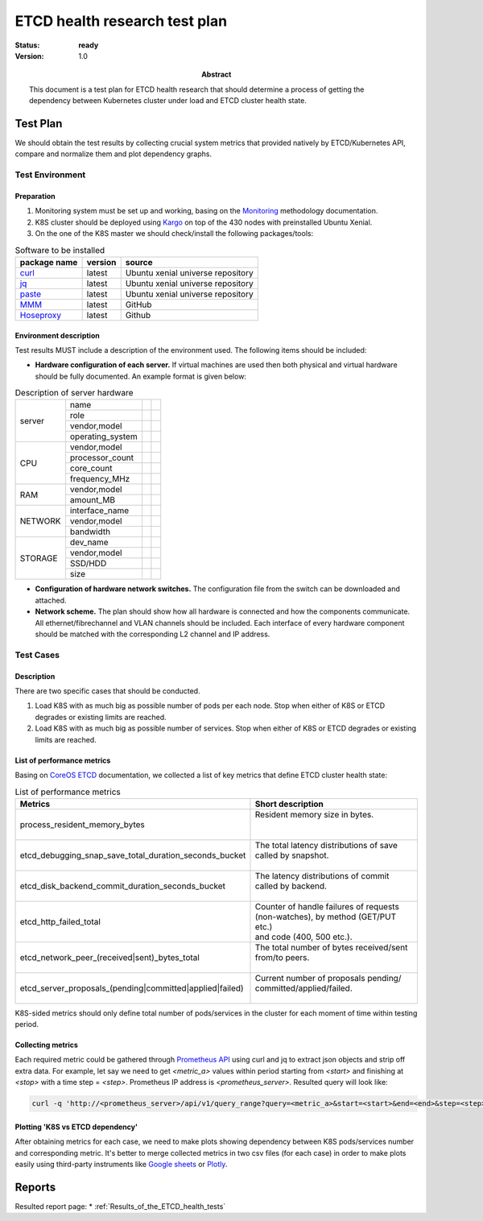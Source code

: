
.. _ETCD_health_tests:

==============================
ETCD health research test plan
==============================

:status: **ready**
:version: 1.0

:Abstract:

  This document is a test plan for ETCD health research that should
  determine a process of getting the dependency between Kubernetes
  cluster under load and ETCD cluster health state.

Test Plan
=========

We should obtain the test results by collecting crucial system
metrics that provided natively by ETCD/Kubernetes API, compare and
normalize them and plot dependency graphs.

Test Environment
----------------

Preparation
^^^^^^^^^^^

1.
  Monitoring system must be set up and working, basing on the
  `Monitoring`_ methodology documentation.

2.
  K8S cluster should be deployed using `Kargo`_ on top of the
  430 nodes with preinstalled Ubuntu Xenial.
3.
  On the one of the K8S master we should check/install the
  following packages/tools:


.. table:: Software to be installed

  +--------------+---------+-----------------------------------+
  | package name | version | source                            |
  +==============+=========+===================================+
  | `curl`_      | latest  | Ubuntu xenial universe repository |
  +--------------+---------+-----------------------------------+
  | `jq`_        | latest  | Ubuntu xenial universe repository |
  +--------------+---------+-----------------------------------+
  | `paste`_     | latest  | Ubuntu xenial universe repository |
  +--------------+---------+-----------------------------------+
  | `MMM`_       | latest  | GitHub                            |
  +--------------+---------+-----------------------------------+
  | `Hoseproxy`_ | latest  | Github                            |
  +--------------+---------+-----------------------------------+

Environment description
^^^^^^^^^^^^^^^^^^^^^^^

Test results MUST include a description of the environment used. The following
items should be included:

- **Hardware configuration of each server.** If virtual machines are used then
  both physical and virtual hardware should be fully documented.
  An example format is given below:

.. table:: Description of server hardware

  +-------+----------------+-------+-------+
  |server |name            |       |       |
  |       +----------------+-------+-------+
  |       |role            |       |       |
  |       +----------------+-------+-------+
  |       |vendor,model    |       |       |
  |       +----------------+-------+-------+
  |       |operating_system|       |       |
  +-------+----------------+-------+-------+
  |CPU    |vendor,model    |       |       |
  |       +----------------+-------+-------+
  |       |processor_count |       |       |
  |       +----------------+-------+-------+
  |       |core_count      |       |       |
  |       +----------------+-------+-------+
  |       |frequency_MHz   |       |       |
  +-------+----------------+-------+-------+
  |RAM    |vendor,model    |       |       |
  |       +----------------+-------+-------+
  |       |amount_MB       |       |       |
  +-------+----------------+-------+-------+
  |NETWORK|interface_name  |       |       |
  |       +----------------+-------+-------+
  |       |vendor,model    |       |       |
  |       +----------------+-------+-------+
  |       |bandwidth       |       |       |
  +-------+----------------+-------+-------+
  |STORAGE|dev_name        |       |       |
  |       +----------------+-------+-------+
  |       |vendor,model    |       |       |
  |       +----------------+-------+-------+
  |       |SSD/HDD         |       |       |
  |       +----------------+-------+-------+
  |       |size            |       |       |
  +-------+----------------+-------+-------+

- **Configuration of hardware network switches.** The configuration file from
  the switch can be downloaded and attached.


- **Network scheme.** The plan should show how all hardware is connected and
  how the components communicate. All ethernet/fibrechannel and VLAN channels
  should be included. Each interface of every hardware component should be
  matched with the corresponding L2 channel and IP address.

Test Cases
----------

Description
^^^^^^^^^^^

There are two specific cases that should be conducted.

1.
  Load K8S with as much big as possible number of pods per each node.
  Stop when either of K8S or ETCD degrades or existing limits are reached.

2.
  Load K8S with as much big as possible number of services.
  Stop when either of K8S or ETCD degrades or existing limits are reached.

List of performance metrics
^^^^^^^^^^^^^^^^^^^^^^^^^^^

Basing on `CoreOS ETCD`_ documentation, we collected a list of key metrics
that define ETCD cluster health state:


.. table:: List of performance metrics

  +------------------------------------------------------------+------------------------------------------+
  | Metrics                                                    | Short description                        |
  +============================================================+==========================================+
  |                                                            || Resident memory size in bytes.          |
  | process_resident_memory_bytes                              ||                                         |
  |                                                            ||                                         |
  +------------------------------------------------------------+------------------------------------------+
  |                                                            || The total latency distributions of save |
  | etcd_debugging_snap_save_total_duration_seconds_bucket     || called by snapshot.                     |
  |                                                            ||                                         |
  +------------------------------------------------------------+------------------------------------------+
  |                                                            || The latency distributions of commit     |
  | etcd_disk_backend_commit_duration_seconds_bucket           || called by backend.                      |
  |                                                            ||                                         |
  +------------------------------------------------------------+------------------------------------------+
  |                                                            || Counter of handle failures of requests  |
  | etcd_http_failed_total                                     || (non-watches), by method (GET/PUT etc.) |
  |                                                            || and code (400, 500 etc.).               |
  +------------------------------------------------------------+------------------------------------------+
  |                                                            || The total number of bytes received/sent |
  | etcd_network_peer_(received|sent)_bytes_total              || from/to peers.                          |
  |                                                            ||                                         |
  +------------------------------------------------------------+------------------------------------------+
  |                                                            || Current number of proposals pending/    |
  | etcd_server_proposals_(pending|committed|applied|failed)   || committed/applied/failed.               |
  |                                                            ||                                         |
  +------------------------------------------------------------+------------------------------------------+

K8S-sided metrics should only define total number of pods/services in the cluster
for each moment of time within testing period.

Collecting metrics
^^^^^^^^^^^^^^^^^^

Each required metric could be gathered through `Prometheus API`_ using
curl and jq to extract json objects and strip off extra data. For
example, let say we need to get `<metric_a>` values within period
starting from `<start>` and finishing at `<stop>` with a time step
= `<step>`. Prometheus IP address is `<prometheus_server>`. Resulted
query will look like:

.. code:: bash

  curl -q 'http://<prometheus_server>/api/v1/query_range?query=<metric_a>&start=<start>&end=<end>&step=<step>'

Plotting 'K8S vs ETCD dependency'
^^^^^^^^^^^^^^^^^^^^^^^^^^^^^^^^^

After obtaining metrics for each case, we need to make plots showing
dependency between K8S pods/services number and corresponding metric.
It's better to merge collected metrics in two csv files (for each case)
in order to make plots easily using third-party instruments like
`Google sheets`_ or `Plotly`_.

Reports
=======

Resulted report page:
* :ref:`Results_of_the_ETCD_health_tests`

.. references:

.. _Kargo: https://github.com/kubernetes-incubator/kargo.git
.. _Monitoring: https://docs.openstack.org/developer/performance-docs/methodologies/monitoring/index.html
.. _curl: https://curl.haxx.se/
.. _jq: https://stedolan.github.io/jq/
.. _paste: https://linux.die.net/man/1/paste
.. _MMM: https://github.com/AleksandrNull/MMM
.. _Hoseproxy: https://github.com/ivan4th/hoseproxy
.. _CoreOS ETCD: https://coreos.com/etcd/docs/latest/metrics.html
.. _Prometheus API: https://prometheus.io/docs/querying/api/
.. _Google sheets: https://docs.google.com/spreadsheets/
.. _Plotly: https://plot.ly/

